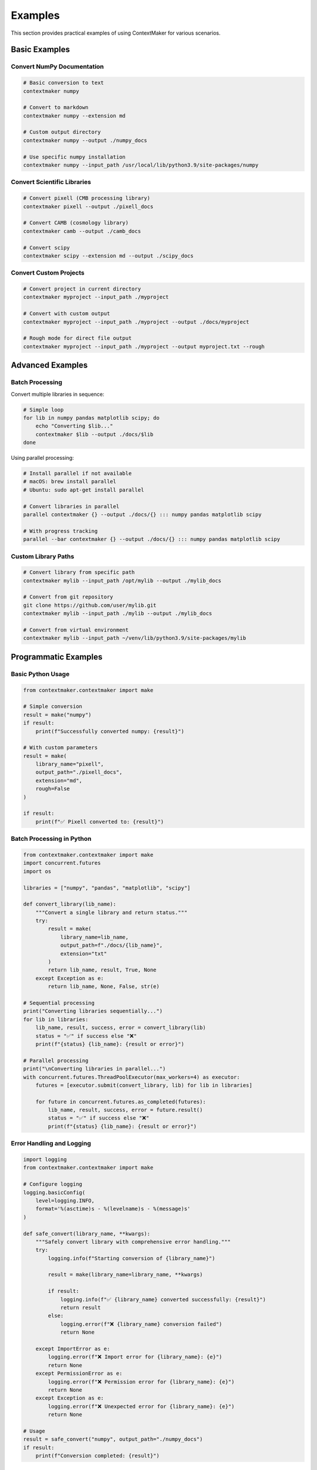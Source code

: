 Examples
========

This section provides practical examples of using ContextMaker for various scenarios.

Basic Examples
--------------

Convert NumPy Documentation
~~~~~~~~~~~~~~~~~~~~~~~~~~

.. code-block:: bash

   # Basic conversion to text
   contextmaker numpy

   # Convert to markdown
   contextmaker numpy --extension md

   # Custom output directory
   contextmaker numpy --output ./numpy_docs

   # Use specific numpy installation
   contextmaker numpy --input_path /usr/local/lib/python3.9/site-packages/numpy

Convert Scientific Libraries
~~~~~~~~~~~~~~~~~~~~~~~~~~~

.. code-block:: bash

   # Convert pixell (CMB processing library)
   contextmaker pixell --output ./pixell_docs

   # Convert CAMB (cosmology library)
   contextmaker camb --output ./camb_docs

   # Convert scipy
   contextmaker scipy --extension md --output ./scipy_docs

Convert Custom Projects
~~~~~~~~~~~~~~~~~~~~~~

.. code-block:: bash

   # Convert project in current directory
   contextmaker myproject --input_path ./myproject

   # Convert with custom output
   contextmaker myproject --input_path ./myproject --output ./docs/myproject

   # Rough mode for direct file output
   contextmaker myproject --input_path ./myproject --output myproject.txt --rough

Advanced Examples
----------------

Batch Processing
~~~~~~~~~~~~~~~

Convert multiple libraries in sequence:

.. code-block:: bash

   # Simple loop
   for lib in numpy pandas matplotlib scipy; do
       echo "Converting $lib..."
       contextmaker $lib --output ./docs/$lib
   done

Using parallel processing:

.. code-block:: bash

   # Install parallel if not available
   # macOS: brew install parallel
   # Ubuntu: sudo apt-get install parallel

   # Convert libraries in parallel
   parallel contextmaker {} --output ./docs/{} ::: numpy pandas matplotlib scipy

   # With progress tracking
   parallel --bar contextmaker {} --output ./docs/{} ::: numpy pandas matplotlib scipy

Custom Library Paths
~~~~~~~~~~~~~~~~~~~~

.. code-block:: bash

   # Convert library from specific path
   contextmaker mylib --input_path /opt/mylib --output ./mylib_docs

   # Convert from git repository
   git clone https://github.com/user/mylib.git
   contextmaker mylib --input_path ./mylib --output ./mylib_docs

   # Convert from virtual environment
   contextmaker mylib --input_path ~/venv/lib/python3.9/site-packages/mylib

Programmatic Examples
--------------------

Basic Python Usage
~~~~~~~~~~~~~~~~~

.. code-block:: python

   from contextmaker.contextmaker import make

   # Simple conversion
   result = make("numpy")
   if result:
       print(f"Successfully converted numpy: {result}")

   # With custom parameters
   result = make(
       library_name="pixell",
       output_path="./pixell_docs",
       extension="md",
       rough=False
   )

   if result:
       print(f"✅ Pixell converted to: {result}")

Batch Processing in Python
~~~~~~~~~~~~~~~~~~~~~~~~~

.. code-block:: python

   from contextmaker.contextmaker import make
   import concurrent.futures
   import os

   libraries = ["numpy", "pandas", "matplotlib", "scipy"]

   def convert_library(lib_name):
       """Convert a single library and return status."""
       try:
           result = make(
               library_name=lib_name,
               output_path=f"./docs/{lib_name}",
               extension="txt"
           )
           return lib_name, result, True, None
       except Exception as e:
           return lib_name, None, False, str(e)

   # Sequential processing
   print("Converting libraries sequentially...")
   for lib in libraries:
       lib_name, result, success, error = convert_library(lib)
       status = "✅" if success else "❌"
       print(f"{status} {lib_name}: {result or error}")

   # Parallel processing
   print("\nConverting libraries in parallel...")
   with concurrent.futures.ThreadPoolExecutor(max_workers=4) as executor:
       futures = [executor.submit(convert_library, lib) for lib in libraries]
       
       for future in concurrent.futures.as_completed(futures):
           lib_name, result, success, error = future.result()
           status = "✅" if success else "❌"
           print(f"{status} {lib_name}: {result or error}")

Error Handling and Logging
~~~~~~~~~~~~~~~~~~~~~~~~~

.. code-block:: python

   import logging
   from contextmaker.contextmaker import make

   # Configure logging
   logging.basicConfig(
       level=logging.INFO,
       format='%(asctime)s - %(levelname)s - %(message)s'
   )

   def safe_convert(library_name, **kwargs):
       """Safely convert library with comprehensive error handling."""
       try:
           logging.info(f"Starting conversion of {library_name}")
           
           result = make(library_name=library_name, **kwargs)
           
           if result:
               logging.info(f"✅ {library_name} converted successfully: {result}")
               return result
           else:
               logging.error(f"❌ {library_name} conversion failed")
               return None
               
       except ImportError as e:
           logging.error(f"❌ Import error for {library_name}: {e}")
           return None
       except PermissionError as e:
           logging.error(f"❌ Permission error for {library_name}: {e}")
           return None
       except Exception as e:
           logging.error(f"❌ Unexpected error for {library_name}: {e}")
           return None

   # Usage
   result = safe_convert("numpy", output_path="./numpy_docs")
   if result:
       print(f"Conversion completed: {result}")

Integration Examples
-------------------

GitHub Actions Workflow
~~~~~~~~~~~~~~~~~~~~~~

.. code-block:: yaml

   name: Convert Documentation
   on:
     push:
       branches: [ main ]
     pull_request:
       branches: [ main ]

   jobs:
     convert-docs:
       runs-on: ubuntu-latest
       steps:
       - uses: actions/checkout@v3
       
       - name: Set up Python
         uses: actions/setup-python@v4
         with:
           python-version: '3.9'
       
       - name: Install dependencies
         run: |
           python -m pip install --upgrade pip
           pip install contextmaker
       
       - name: Convert documentation
         run: |
           contextmaker numpy --output ./docs/numpy
           contextmaker pandas --output ./docs/pandas
           contextmaker matplotlib --output ./docs/matplotlib
       
       - name: Upload artifacts
         uses: actions/upload-artifact@v3
         with:
           name: documentation
           path: ./docs/

Docker Integration
~~~~~~~~~~~~~~~~~

.. code-block:: dockerfile

   FROM python:3.9-slim

   # Install system dependencies
   RUN apt-get update && apt-get install -y \
       make \
       && rm -rf /var/lib/apt/lists/*

   # Install Python dependencies
   RUN pip install contextmaker

   # Set working directory
   WORKDIR /app

   # Copy script
   COPY convert_docs.py .

   # Run conversion
   CMD ["python", "convert_docs.py"]

And the corresponding Python script:

.. code-block:: python

   #!/usr/bin/env python3
   """Docker container script for converting documentation."""

   import os
   import sys
   from contextmaker.contextmaker import make

   def main():
       """Main conversion function."""
       libraries = os.environ.get('LIBRARIES', 'numpy,pandas').split(',')
       output_dir = os.environ.get('OUTPUT_DIR', '/app/docs')
       
       print(f"Converting libraries: {libraries}")
       print(f"Output directory: {output_dir}")
       
       for lib in libraries:
           lib = lib.strip()
           print(f"\nConverting {lib}...")
           
           try:
               result = make(
                   library_name=lib,
                   output_path=os.path.join(output_dir, lib),
                   extension="txt"
               )
               
               if result:
                   print(f"✅ {lib} converted successfully")
               else:
                   print(f"❌ {lib} conversion failed")
                   
           except Exception as e:
               print(f"❌ Error converting {lib}: {e}")
       
       print("\nConversion completed!")

   if __name__ == "__main__":
       main()

Real-World Scenarios
-------------------

Scientific Research Library
~~~~~~~~~~~~~~~~~~~~~~~~~~

Converting documentation for a scientific computing library:

.. code-block:: bash

   # Clone the library
   git clone https://github.com/scientific/mylib.git
   cd mylib

   # Convert documentation
   contextmaker mylib --input_path . --output ../mylib_docs --extension txt

   # Check the output
   ls -la ../mylib_docs/
   head -20 ../mylib_docs/mylib.txt

Legacy Documentation Modernization
~~~~~~~~~~~~~~~~~~~~~~~~~~~~~~~~~

Converting old documentation to modern formats:

.. code-block:: bash

   # Convert old Sphinx docs
   contextmaker legacy_lib --input_path /path/to/old/docs --output ./modern_docs

   # Convert to markdown for GitHub
   contextmaker legacy_lib --input_path /path/to/old/docs --output ./github_docs --extension md

API Documentation Generation
~~~~~~~~~~~~~~~~~~~~~~~~~~~

Generating API docs from source code:

.. code-block:: bash

   # Convert library without documentation
   contextmaker mylib --input_path /path/to/source --output ./api_docs

   # This will extract docstrings and create API documentation

Performance Optimization
-----------------------

Large Library Processing
~~~~~~~~~~~~~~~~~~~~~~~

For very large libraries, use rough mode to save memory:

.. code-block:: bash

   # Process large library with rough mode
   contextmaker large_lib --output large_lib.txt --rough

   # Monitor memory usage
   contextmaker large_lib --output large_lib.txt --rough &
   top -p $!

Memory-Efficient Batch Processing
~~~~~~~~~~~~~~~~~~~~~~~~~~~~~~~~

.. code-block:: python

   import gc
   from contextmaker.contextmaker import make

   libraries = ["numpy", "pandas", "matplotlib", "scipy", "scikit-learn"]

   for lib in libraries:
       print(f"Converting {lib}...")
       
       try:
           result = make(library_name=lib, output_path=f"./docs/{lib}")
           if result:
               print(f"✅ {lib} completed")
           else:
               print(f"❌ {lib} failed")
       except Exception as e:
           print(f"❌ {lib} error: {e}")
       
       # Force garbage collection between conversions
       gc.collect()
       print(f"Memory freed after {lib}")

Troubleshooting Examples
------------------------

Debug Conversion Issues
~~~~~~~~~~~~~~~~~~~~~~

.. code-block:: bash

   # Enable verbose logging
   contextmaker problem_lib --verbose

   # Check logs in real-time
   tail -f logs/conversion.log

   # Test with minimal parameters
   contextmaker problem_lib --output test.txt --rough

Handle Permission Issues
~~~~~~~~~~~~~~~~~~~~~~~

.. code-block:: bash

   # Check permissions
   ls -la /path/to/library
   ls -la /path/to/output

   # Fix permissions if needed
   chmod -R 755 /path/to/library
   chmod -R 755 /path/to/output

   # Use sudo if necessary (be careful!)
   sudo contextmaker library_name --output /path/to/output

Next Steps
----------

Now that you've seen practical examples:

- Try converting a library you use regularly
- Experiment with different output formats
- Set up batch processing for multiple libraries
- Integrate ContextMaker into your CI/CD pipeline
- Check the :doc:`api` for advanced programmatic usage
- Read :doc:`troubleshooting` for common issues and solutions 